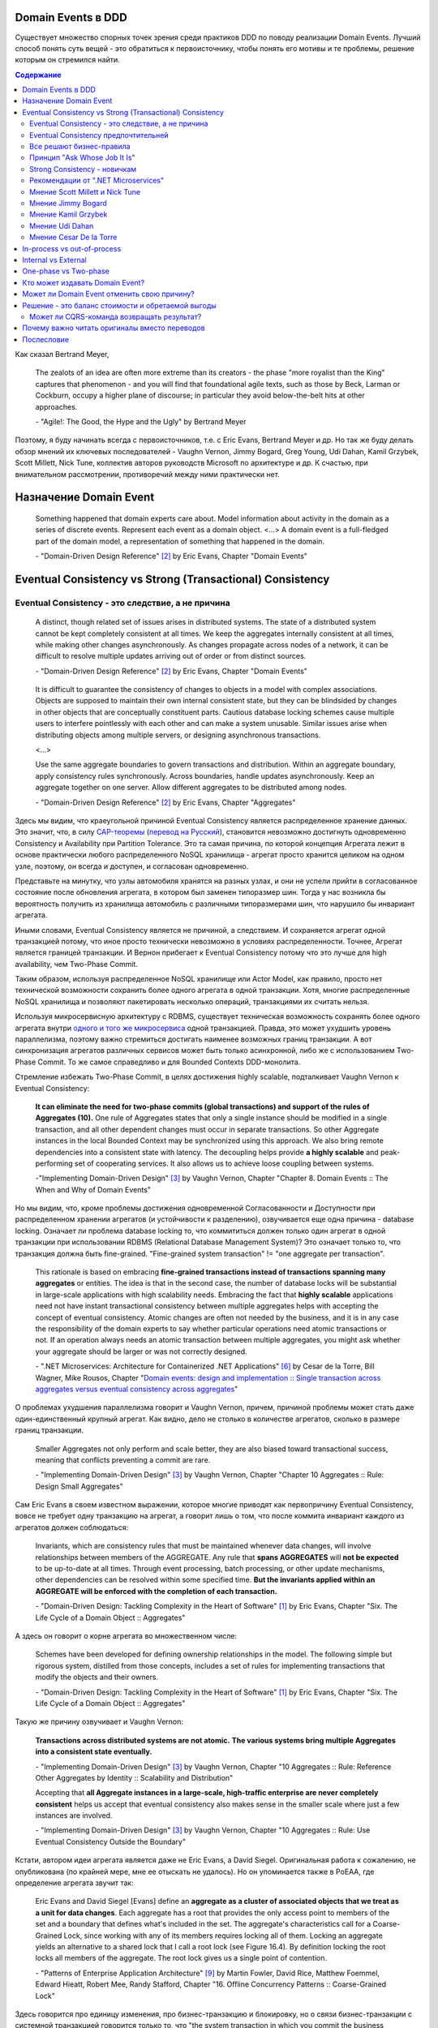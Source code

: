 
Domain Events в DDD
===================

.. post::
   :language: ru
   :tags: DDD, Model
   :category:
   :author: Ivan Zakrevsky

.. May 05, 2020

Существует множество спорных точек зрения среди практиков DDD по поводу реализации Domain Events.
Лучший способ понять суть вещей - это обратиться к первоисточнику, чтобы понять его мотивы и те проблемы, решение которым он стремился найти.

.. contents:: Содержание

Как сказал Bertrand Meyer,

    The zealots of an idea are often more extreme than its creators - the phase "more royalist than the King" captures that phenomenon - and you will find that foundational agile texts, such as those by Beck, Larman or Cockburn, occupy a higher plane of discourse; in particular they avoid below-the-belt hits at other approaches.

    \- "Agile!: The Good, the Hype and the Ugly" by Bertrand Meyer

Поэтому, я буду начинать всегда с первоисточников, т.е. с Eric Evans, Bertrand Meyer и др.
Но так же буду делать обзор мнений их ключевых последователей - Vaughn Vernon, Jimmy Bogard, Greg Young, Udi Dahan, Kamil Grzybek, Scott Millett, Nick Tune, коллектив авторов руководств Microsoft по архитектуре и др.
К счастью, при внимательном рассмотрении, противоречий между ними практически нет.


Назначение Domain Event
=======================

    Something happened that domain experts care about.
    Model information about activity in the domain as a series of discrete events. Represent each event as a domain object.
    <...>
    A domain event is a full-fledged part of the domain model, a representation of something that happened in the domain.

    \- "Domain-Driven Design Reference" [#fndddr]_ by Eric Evans, Chapter "Domain Events"


Eventual Consistency vs Strong (Transactional) Consistency
==========================================================


Eventual Consistency - это следствие, а не причина
--------------------------------------------------

    A distinct, though related set of issues arises in distributed systems.
    The state of a distributed system cannot be kept completely consistent at all times.
    We keep the aggregates internally consistent at all times, while making other changes asynchronously.
    As changes propagate across nodes of a network, it can be difficult to resolve multiple updates arriving out of order or from distinct sources.

    \- "Domain-Driven Design Reference" [#fndddr]_ by Eric Evans, Chapter "Domain Events"

..

    It is difficult to guarantee the consistency of changes to objects in a model with complex associations.
    Objects are supposed to maintain their own internal consistent state, but they can be blindsided by changes in other objects that are conceptually constituent parts.
    Cautious database locking schemes cause multiple users to interfere pointlessly with each other and can make a system unusable.
    Similar issues arise when distributing objects among multiple servers, or designing asynchronous transactions.

    <...>

    Use the same aggregate boundaries to govern transactions and distribution.
    Within an aggregate boundary, apply consistency rules synchronously. Across boundaries, handle updates asynchronously.
    Keep an aggregate together on one server.
    Allow different aggregates to be distributed among nodes.

    \- "Domain-Driven Design Reference" [#fndddr]_ by Eric Evans, Chapter "Aggregates"

Здесь мы видим, что краеугольной причиной Eventual Consistency является распределенное хранение данных.
Это значит, что, в силу `CAP-теоремы <http://ksat.me/a-plain-english-introduction-to-cap-theorem>`__ (`перевод на Русский <https://habr.com/ru/post/130577/>`__), становится невозможно достигнуть одновременно Consistency и Availability при Partition Tolerance.
Это та самая причина, по которой концепция Агрегата лежит в основе практически любого распределенного NoSQL хранилища - агрегат просто хранится целиком на одном узле, поэтому, он всегда и доступен, и согласован одновременно.

Представьте на минутку, что узлы автомобиля хранятся на разных узлах, и они не успели прийти в согласованное состояние после обновления агрегата, в котором был заменен типоразмер шин.
Тогда у нас возникла бы вероятность получить из хранилища автомобиль с различными типоразмерами шин, что нарушило бы инвариант агрегата.

Иными словами, Eventual Consistency является не причиной, а следствием. И сохраняется агрегат одной транзакцией потому, что иное просто технически невозможно в условиях распределенности. Точнее, Агрегат является границей транзакции. И Вернон прибегает к Eventual Consistency потому что это лучше для high availability, чем Two-Phase Commit.

Таким образом, используя распределенное NoSQL хранилище или Actor Model, как правило, просто нет технической возможности сохранить более одного агрегата в одной транзакции.
Хотя, многие распределенные NoSQL хранилища и позволяют пакетировать несколько операций, транзакциями их считать нельзя.

Используя микросервисную архитектуру с RDBMS, существует техническая возможность сохранять более одного агрегата внутри `одного и того же микросервиса <https://martinfowler.com/bliki/IntegrationDatabase.html>`__ одной транзакцией.
Правда, это может ухудшить уровень параллелизма, поэтому важно стремиться достигать наименее возможных границ транзакции.
А вот синхронизация агрегатов различных сервисов может быть только асинхронной, либо же с использованием Two-Phase Commit.
То же самое справедливо и для Bounded Contexts DDD-монолита.

Стремление избежать Two-Phase Commit, в целях достижения highly scalable, подталкивает Vaughn Vernon к Eventual Consistency:

    **It can eliminate the need for two-phase commits (global transactions) and support of the rules of Aggregates (10).**
    One rule of Aggregates states that only a single instance should be modified in a single transaction, and all other dependent changes must occur in separate transactions.
    So other Aggregate instances in the local Bounded Context may be synchronized using this approach.
    We also bring remote dependencies into a consistent state with latency.
    The decoupling helps provide **a highly scalable** and peak-performing set of cooperating services.
    It also allows us to achieve loose coupling between systems.

    \-"Implementing Domain-Driven Design" [#fniddd]_ by Vaughn Vernon, Chapter "Chapter 8. Domain Events :: The When and Why of Domain Events"

Но мы видим, что, кроме проблемы достижения одновременной Согласованности и Доступности при распределенном хранении агрегатов (и устойчивости к разделению), озвучивается еще одна причина - database locking.
Означает ли проблема database locking то, что коммититься должен только один агрегат в одной транзакции при использовании RDBMS (Relational Database Management System)?
Это означает только то, что транзакция должна быть fine-grained.
"Fine-grained system transaction" != "one aggregate per transaction".

    This rationale is based on embracing **fine-grained transactions instead of transactions spanning many aggregates** or entities.
    The idea is that in the second case, the number of database locks will be substantial in large-scale applications with high scalability needs.
    Embracing the fact that **highly scalable** applications need not have instant transactional consistency between multiple aggregates helps with accepting the concept of eventual consistency.
    Atomic changes are often not needed by the business, and it is in any case the responsibility of the domain experts to say whether particular operations need atomic transactions or not.
    If an operation always needs an atomic transaction between multiple aggregates, you might ask whether your aggregate should be larger or was not correctly designed.

    \- ".NET Microservices: Architecture for Containerized .NET Applications" [#fnnetms]_ by Cesar de la Torre, Bill Wagner, Mike Rousos, Chapter "`Domain events: design and implementation :: Single transaction across aggregates versus eventual consistency across aggregates <https://docs.microsoft.com/en-us/dotnet/architecture/microservices/microservice-ddd-cqrs-patterns/domain-events-design-implementation#single-transaction-across-aggregates-versus-eventual-consistency-across-aggregates>`__"

О проблемах ухудшения параллелизма говорит и Vaughn Vernon, причем, причиной проблемы может стать даже один-единственный крупный агрегат.
Как видно, дело не столько в количестве агрегатов, сколько в размере границ транзакции.

    Smaller Aggregates not only perform and scale better, they are also biased toward transactional success, meaning that conflicts preventing a commit are rare.

    \- "Implementing Domain-Driven Design" [#fniddd]_ by Vaughn Vernon, Chapter "Chapter 10 Aggregates :: Rule: Design Small Aggregates"

Сам Eric Evans в своем известном выражении, которое многие приводят как первопричину Eventual Consistency, вовсе не требует одну транзакцию на агрегат, а говорит лишь о том, что после коммита инвариант каждого из агрегатов должен соблюдаться:

    Invariants, which are consistency rules that must be maintained whenever data changes, will involve relationships between members of the AGGREGATE.
    Any rule that **spans AGGREGATES** will **not be expected** to be up-to-date at all times.
    Through event processing, batch processing, or other update mechanisms, other dependencies can be resolved within some specified time.
    **But the invariants applied within an AGGREGATE will be enforced with the completion of each transaction.**

    \- "Domain-Driven Design: Tackling Complexity in the Heart of Software" [#fnddd]_ by Eric Evans, Chapter "Six. The Life Cycle of a Domain Object :: Aggregates"

А здесь он говорит о корне агрегата во множественном числе:

    Schemes have been developed for defining ownership relationships in the model. The following simple but rigorous system, distilled from those concepts, includes a set of rules for implementing transactions that modify the objects and their owners.

    \- "Domain-Driven Design: Tackling Complexity in the Heart of Software" [#fnddd]_ by Eric Evans, Chapter "Six. The Life Cycle of a Domain Object :: Aggregates"

Такую же причину озвучивает и Vaughn Vernon:

    **Transactions across distributed systems are not atomic.**
    **The various systems bring multiple Aggregates into a consistent state eventually.**

    \- "Implementing Domain-Driven Design" [#fniddd]_ by Vaughn Vernon, Chapter "10 Aggregates :: Rule: Reference Other Aggregates by Identity :: Scalability and Distribution"

    Accepting that **all Aggregate instances in a large-scale, high-traffic enterprise are never completely consistent** helps us accept that eventual consistency also makes sense in the smaller scale where just a few instances are involved.

    \- "Implementing Domain-Driven Design" [#fniddd]_ by Vaughn Vernon, Chapter "10 Aggregates :: Rule: Use Eventual Consistency Outside the Boundary"

Кстати, автором идеи агрегата является даже не Eric Evans, а David Siegel.
Оригинальная работа  к сожалению, не опубликована (по крайней мере, мне ее отыскать не удалось).
Но он упоминается также в PoEAA, где определение агрегата звучит так:

    Eric Evans and David Siegel [Evans] define an **aggregate as a cluster of associated objects that we treat as a unit for data changes**.
    Each aggregate has a root that provides the only access point to members of the set and a boundary that defines what's included in the set.
    The aggregate's characteristics call for a Coarse-Grained Lock, since working with any of its members requires locking all of them. Locking an aggregate yields an alternative to a shared lock that I call a root lock (see Figure 16.4).
    By definition locking the root locks all members of the aggregate. The root lock gives us a single point of contention.

    \- "Patterns of Enterprise Application Architecture" [#fnpoeaa]_ by Martin Fowler, David Rice, Matthew Foemmel, Edward Hieatt, Robert Mee, Randy Stafford, Chapter "16. Offline Concurrency Patterns :: Coarse-Grained Lock"

Здесь говорится про единицу изменения, про бизнес-транзакцию и блокировку, но о связи бизнес-транзакции с системной транзакцией говорится только то, что "the system transaction in which you commit the business transaction", т.е. границы системной транзакции включают в себя границы бизнес-транзакции, но не ограничиваются ими.


Eventual Consistency предпочтительней
-------------------------------------

С одной стороны, Vaughn Vernon настоятельно рекомендует использовать Eventual Consistency между Агрегатами:

    Thus, if executing a command on one Aggregate instance requires that additional business rules execute on one or more other Aggregates, use eventual consistency.
    Accepting that all Aggregate instances in a large-scale, high-traffic enterprise are never completely consistent helps us accept that eventual consistency also makes sense in the smaller scale where just a few instances are involved.

    \- "Implementing Domain-Driven Design" [#fniddd]_ by Vaughn Vernon, Chapter "10 Aggregates :: Rule: Use Eventual Consistency Outside the Boundary"

И тут же объясняет - агрегаты в высоконагруженных масштабируемых распределенных приложениях, устойчивых к разделению, никогда не бывают доступны и согласованы между собой одновременно.

    An invariant is a business rule that must always be consistent.
    There are different kinds of consistency. One is transactional consistency, which is considered immediate and atomic.
    There is also eventual consistency. When discussing invariants, we are referring to transactional consistency.

    <...>

    The consistency boundary logically asserts that everything inside adheres to a specific set of business invariant rules no matter what operations are performed.
    The consistency of everything outside this boundary is irrelevant to the Aggregate.
    Thus, Aggregate is synonymous with transactional consistency boundary.

    <...>

    When employing a typical persistence mechanism, we use a single `transaction <https://martinfowler.com/eaaCatalog/unitOfWork.html>`__ to manage consistency.
    When the transaction commits, everything inside one boundary must be consistent.
    A properly designed Aggregate is one that can be modified in any way required by the business with its invariants completely consistent within a single transaction.
    And a properly designed Bounded Context modifies only one Aggregate instance per transaction in all cases.
    What is more, we cannot correctly reason on Aggregate design without applying transactional analysis.
    Limiting modification to one Aggregate instance per transaction may sound overly strict.
    However, it is a rule of thumb and should be the goal in most cases.
    It addresses the very reason to use Aggregates.

    \- "Implementing Domain-Driven Design" [#fniddd]_ by Vaughn Vernon, Chapter "10 Aggregates :: Rule: Model True Invariants in Consistency Boundaries"


Все решают бизнес-правила
-------------------------

С другой стороны, все решают бизнес-правила:

    The main point to remember from this section is that business rules are the drivers for determining what must be whole, complete, and consistent at the end of a single transaction.

    \-  "Domain-Driven Design Distilled" [#fndddd]_ by Vaughn Vernon, Chapter "5. Tactical Design with Aggregates :: Why Used"


Принцип "Ask Whose Job It Is"
-----------------------------

Тем не менее, Vaughn Vernon не считает вопрос Strong (Transactional) Consistency vs Eventual Consistency однозначным, и приводит четыре причины, по которым выбор может отдаваться в пользу Strong (Transactional) Consistency.
Цитировать все не буду - слишком много текста.
Кому интересно - глава "Chapter 10 Aggregates :: Rule: Use Eventual Consistency Outside the Boundary :: Ask Whose Job It Is" и далее, вплоть до главы "Gaining Insight through Discovery".
Приведу только отрывок:

    Ask Whose Job It Is

    Some domain scenarios can make it very challenging to determine whether transactional or eventual consistency should be used.
    Those who use DDD in a classic/traditional way may lean toward transactional consistency.
    Those who use CQRS may tend toward eventual consistency.
    But which is correct?
    **Frankly, neither of those tendencies provides a domain-specific answer, only a technical preference. Is there a better way to break the tie?**

    Discussing this with Eric Evans revealed a very simple and sound guideline.
    When examining the use case (or story), ask whether it’s the job of the user executing the use case to make the data consistent.
    **If it is, try to make it transactionally consistent, but only by adhering to the other rules of Aggregates.**
    If it is another user’s job, or the job of the system, allow it to be eventually consistent.
    That bit of wisdom not only provides a convenient tie breaker, but it helps us gain a deeper understanding of our domain.
    It exposes the real system invariants: the ones that must be kept transactionally consistent.
    That understanding is much more valuable than defaulting to a technical leaning.

    \- "Implementing Domain-Driven Design" [#fniddd]_ by Vaughn Vernon, Chapter "10 Aggregates :: Rule: Use Eventual Consistency Outside the Boundary :: Ask Whose Job It Is"

В цитате Вона Вернона видно, что Эрик Эванс не спешит разделять его стремление к одному агрегату на транзакцию, и предлагает рассматривать каждый случай отдельно.

Можно заметить, что принцип "When examining the use case (or story), ask whether it’s the job of the user executing the use case to make the data consistent. **If it is, try to make it transactionally consistent, but only by adhering to the other rules of Aggregates.**" не противоречит приведенному ниже принципу "developers and architects like Jimmy Bogard are okay with spanning a single transaction across several aggregates - but only when those additional aggregates are related to side effects for the same original command."

Здесь же Vaughn Vernon напоминает нам, что во главе угла стоит опять же, масштабирование и распределенность:

    We’ll have **consistency** where necessary [имеется ввиду CAP-theorem], and support for optimally performing and **highly scalable systems**.

    \- "Implementing Domain-Driven Design" [#fniddd]_ by Vaughn Vernon, Chapter "10 Aggregates :: Reasons to Break the Rules :: Adhering to the Rules"

Далее, в главе "Chapter 10 Aggregates :: Gaining Insight through Discovery :: Is It the Team Member’s Job?" он демонстрирует применение принципа "Ask Whose Job It Is" на практике.


Strong Consistency - новичкам
-----------------------------

Вот что советует новичкам Vaughn Vernon:

    There is nothing incredibly difficult about using eventual consistency.
    Still, until you can gain some experience, you may be concerned about using it.
    If so, you should still partition your model into Aggregates according to business-defined transactional boundaries.
    **However, there is nothing preventing you from committing modifications to two or more Aggregates in a single atomic database transaction.**
    You might choose to use this approach in cases that you know will succeed but use eventual consistency for all others.
    **This will allow you to get used to the techniques without taking too big an initial step.**
    **Just understand that this is not the primary way that Aggregates are meant to be used, and you may experience transactional failures as a result.**

    \- "Domain-Driven Design Distilled" [#fndddd]_ by Vaughn Vernon, Chapter "5. Tactical Design with Aggregates :: Rule 4: Update Other Aggregates Using Eventual Consistency"


Рекомендации от ".NET Microservices"
------------------------------------

".NET Microservices: Architecture for Containerized .NET Applications" [#fnnetms]_ явно разделяет внутренние Domain Events (для подписчиков внутри Bounded Context) от внешних Integration Events.
Внутренние Domain Events рекомендуется использовать для синхронизации Агрегатов внутри Bounded Context.

    Domain events as a preferred way to trigger side effects across multiple aggregates within the same domain

    If executing a command related to one aggregate instance requires additional domain rules to be run on one or more additional aggregates, you should design and implement those side effects to be triggered by domain events.
    As shown in Figure 7-14, and as one of the most important use cases, a domain event should be used to propagate state changes across multiple aggregates within the same domain model.

    \- ".NET Microservices: Architecture for Containerized .NET Applications" [#fnnetms]_ by Cesar de la Torre, Bill Wagner, Mike Rousos, Chapter "`Domain events: design and implementation :: Domain events as a preferred way to trigger side effects across multiple aggregates within the same domain <https://docs.microsoft.com/en-us/dotnet/architecture/microservices/microservice-ddd-cqrs-patterns/domain-events-design-implementation#domain-events-as-a-preferred-way-to-trigger-side-effects-across-multiple-aggregates-within-the-same-domain>`__"

..

    Be aware that transactional boundaries come into significant play here.
    If your unit of work and transaction can span more than one aggregate (as when using EF Core and a relational database), this can work well.
    But if the transaction cannot span aggregates, such as when you are using a NoSQL database like Azure CosmosDB, you have to implement additional steps to achieve consistency.

    \- ".NET Microservices: Architecture for Containerized .NET Applications" [#fnnetms]_ by Cesar de la Torre, Bill Wagner, Mike Rousos, Chapter "`Domain events: design and implementation :: Implement domain events :: The deferred approach to raise and dispatch events <https://docs.microsoft.com/en-us/dotnet/architecture/microservices/microservice-ddd-cqrs-patterns/domain-events-design-implementation#the-deferred-approach-to-raise-and-dispatch-events>`__"

..

    Actually, both approaches (single atomic transaction and eventual consistency) can be right.
    It really depends on your domain or business requirements and what the domain experts tell you.
    It also depends on how scalable you need the service to be (more granular transactions have less impact with regard to database locks).
    And it depends on how much investment you are willing to make in your code, since eventual consistency requires more complex code in order to detect possible inconsistencies across aggregates and the need to implement compensatory actions.
    Consider that if you commit changes to the original aggregate and afterwards, when the events are being dispatched, if there is an issue and the event handlers cannot commit their side effects, you will have inconsistencies between aggregates.

    A way to allow compensatory actions would be to store the domain events in additional database tables so they can be part of the original transaction.
    Afterwards, you could have a batch process that detects inconsistencies and runs compensatory actions by comparing the list of events with the current state of the aggregates.
    The compensatory actions are part of a complex topic that will require deep analysis from your side, which includes discussing it with the business user and domain experts.

    In any case, you can choose the approach you need.
    But the initial deferred approach—raising the events before committing, so you use a single transaction—is the simplest approach when using EF Core and a relational database.
    It is easier to implement and valid in many business cases.
    It is also the approach used in the ordering microservice in eShopOnContainers.

    \- ".NET Microservices: Architecture for Containerized .NET Applications" [#fnnetms]_ by Cesar de la Torre, Bill Wagner, Mike Rousos, Chapter "`Domain events: design and implementation :: Implement domain events :: Single transaction across aggregates versus eventual consistency across aggregates <https://docs.microsoft.com/en-us/dotnet/architecture/microservices/microservice-ddd-cqrs-patterns/domain-events-design-implementation#single-transaction-across-aggregates-versus-eventual-consistency-across-aggregates>`__"


Мнение Scott Millett и Nick Tune
--------------------------------

    **Sometimes it is actually good practice to modify multiple aggregates within a transaction.**
    But it’s important to understand why the guidelines exist in the first place so that you can be aware of the consequences of ignoring them.

    **When the cost of eventual consistency is too high, it’s acceptable to consider modifying two objects in the same transaction.**
    Exceptional circumstances will usually be when the business tells you that the customer experience will be too unsatisfactory.
    You shouldn’t just accept the business’s decision, though; it never wants to accept eventual consistency.
    You should elaborate on the scalability, performance, and other costs involved when not using eventual consistency so that the business can make an informed, customer‐focused decision.

    **Another time it’s acceptable to avoid eventual consistency is when the complexity is too great.**
    You will see later in this chapter that robust eventually consistent implementations often utilize asynchronous, out‐of‐process workflows that add more complexity and dependencies.

    **To summarize, saving one aggregate per transaction is the default approach.**
    But you should collaborate with the business, assess the technical complexity of each use case, and consciously ignore the guideline if there is a worthwhile advantage, such as a better user experience.

    NOTE: Try not to confuse this guideline with loading or creating aggregates.
    It is perfectly fine to load multiple aggregates inside the same transaction as long as you save only one of them.
    **Equally, it is permissible to create multiple aggregates inside a single transaction because adding new aggregates should not cause concurrency issues.**

    <...>

    **You should try to align your aggregate boundaries with transactions, because the higher the number of aggregates being modified in a single transaction, the greater the chance of a concurrency failure.**
    Therefore, strive to modify a single aggregate per use case to keep the system performant.

    <...>

    If you find that you are modifying more than one aggregate in a transaction, it may be a sign that your aggregate boundaries can be better aligned with the problem domain.

    <...>

    In a typical business use case there are often multiple actions that need to succeed or fail together inside a transaction.
    By managing transactions in application services, you have full control over which operations that you request of the domain will live inside the same transaction boundary.

    This can be demonstrated using an updated RecommendAFriendService.
    Imagine the business has decided that if the referral policy cannot be applied, it should not create the new account.
    Therefore, the transactional boundary encapsulates creating the new account and applying the referral policy to both accounts, as shown in Figure 25-3.

    \- "Patterns, Principles, and Practices of Domain-Driven Design" [#fnpppddd]_ by Scott Millett, Nick Tune, Chapter "19 Aggregates :: Special Cases"


Мнение Jimmy Bogard
-------------------

Вот что говорит ".NET Microservices: Architecture for Containerized .NET Applications"со ссылкой на Jimmy Bogard:

    However, other developers and architects like Jimmy Bogard are okay with spanning a single transaction across several aggregates - but only when those additional aggregates are related to side effects for the same original command.
    For instance, in `A better domain events pattern <https://lostechies.com/jimmybogard/2014/05/13/a-better-domain-events-pattern/>`__, Bogard says this:

        Typically, I want the side effects of a domain event to occur within the same logical transaction, but not necessarily in the same scope of raising the domain event [...] Just before we commit our transaction, we dispatch our events to their respective handlers.

    \- ".NET Microservices: Architecture for Containerized .NET Applications" [#fnnetms]_ by Cesar de la Torre, Bill Wagner, Mike Rousos, Chapter "`Domain events: design and implementation :: Single transaction across aggregates versus eventual consistency across aggregates <https://docs.microsoft.com/en-us/dotnet/architecture/microservices/microservice-ddd-cqrs-patterns/domain-events-design-implementation#single-transaction-across-aggregates-versus-eventual-consistency-across-aggregates>`__"

Сам Jimmy Bogard говорит следующее:

    Domain events are similar to messaging-style eventing, with one key difference.
    With true messaging and a service bus, a message is fired and handled to asynchronously.
    With domain events, the response is synchronous

    \- "Strengthening your domain: Domain Events" [#fnjbde1]_ by Jimmy Bogard

..

    Transactions are handled in our unit of work wrapping each HTTP request.
    Since our domain events are synchronous and on the same thread, they are part of the same transaction as the entity that first raised the event.

    \- "`Strengthening your domain: Domain Events <https://lostechies.com/jimmybogard/2010/04/08/strengthening-your-domain-domain-events/#comment-173067283>`__", comment of Jimmy Bogard

..

    With our domain event in place, we can ensure that our entire **domain model stays consistent with the business rules applied, even when we need to notify other aggregate roots** in our system when something happens.
    We’ve also locked down all the ways the risk status could change (charged a new fee), so **we can keep our Customer aggregate consistent even in the face of changes in a separate aggregate (Fee)**.

    This pattern isn’t always applicable.
    If I need to do something like send an email, notify a web service or any other potentially blocking tasks, I should revert back to normal asynchronous messaging.
    But for synchronous messaging across disconnected aggregates, **domain events are a great way to ensure aggregate root consistency across the entire model**.
    The alternative would be transaction script design, where consistency is enforced not by the domain model but by some other (non-intuitive) layer.

    \- "Strengthening your domain: Domain Events" [#fnjbde1]_ by Jimmy Bogard

..

    Typically, I want the side effects of a domain event to occur within the same logical transaction, but not necessarily in the same scope of raising the domain event. If I cared enough to have the side effects occur, I would instead just couple myself directly to that other service as an argument to my domain’s method.

    Instead of dispatching to a domain event handler immediately, what if instead we recorded our domain events, and before committing our transaction, dispatch those domain events at that point? This will have a number of benefits, besides us not tearing our hair out. Instead of raising domain events, let’s define a container for events on our domain object:

    <...>

    Just before we commit our transaction, we dispatch our events to their respective handlers.

    \- "A better domain events pattern" [#fnjbde2]_ by Jimmy Bogard


Мнение Kamil Grzybek
--------------------

Вот что говорит Kamil Grzybek:

    The way of handling of domain events depends indirectly on publishing method.
    If you use DomainEvents static class, you have to handle event immediately.
    In other two cases you control when events are published as well handlers execution – in or outside existing transaction.

    In my opinion **it is good approach to always handle domain events in existing transaction** and treat aggregate method execution and handlers processing as atomic operation.
    This is good because if you have a lot of events and handlers you do not have to think about initializing connections, transactions and what should be treat in “all-or-nothing” way and what not.

    \- "How to publish and handle Domain Events" [#fnkgde1]_ by Kamil Grzybek

..

    Thanks for question Andreas!

    I know both books of Vaughn Vernon - they are great and must read for every DDD practitioner. From the DDD Distlled book (chapter 5 about aggregates):

        **...business rules are the drivers for determining what must be whole, complete, and consistent at the end of a single transaction.**

    So in general this is good rule to have separate transactions, but sometimes it is impossible or very hard to achieve.

    My approach is similar to Vaughn Vernon - I try always handle event in separate transaction if it is possible.
    To do that I have two types of events: **Domain Events (private, handled in the same transaction)** and **Domain Events Notifications (handled outside transaction)**.
    Domain Event Notification often becomes an Integration Event which is send to Events Bus to other Bounded Context.
    This way I support all cases - immediate consistency, eventual consistency and integrations scenarios.

    \- "`How to publish and handle Domain Events <http://www.kamilgrzybek.com/design/how-to-publish-and-handle-domain-events/#comment-4602236620>`__" [#fnkgde1]_, comment of Kamil Grzybek

..

    Aggregates can publish multiple Domain Events, and for each Domain Event there can be many handlers responsible for different behavior.
    This behavior can be communication with an external system or **executing a Command on another Aggregate**, which will again publish its events to which another part of our system will subscribe.

    \- "`Handling Domain Events: Missing Part <http://www.kamilgrzybek.com/design/handling-domain-events-missing-part/>`__" [#fnkgde2]_ by Kamil Grzybek

..

    Let’s assume that in this particular case **both Order placement and Payment creation should take place in the same transaction**.
    If transaction is successful, we need to send 2 emails – about the Order and Payment.

    <...>

    1. **Command Handler defines transaction boundary. Transaction is started when Command Handler is invoked and committed at the end.**
    2. **Each Domain Event handler is invoked in context of the same transaction boundary.**
    3. If we want to process something outside the transaction, we need to create a public event based on the Domain Event. I call it Domain Event Notification, some people call it a public event, but the concept is the same.

    The second most important thing is when to publish and process Domain Events? Events may be created after each action on the Aggregate, so we must publish them:

    - after each Command handling (but BEFORE committing transaction)
    - after each Domain Event handling (but WITHOUT committing transaction)

    <...>

    The second thing we have to do is to save notifications about Domain Events that we want to process outside of the transaction.

    \- "`Handling Domain Events: Missing Part <http://www.kamilgrzybek.com/design/handling-domain-events-missing-part/>`__" [#fnkgde2]_ by Kamil Grzybek

И, в своем демонстрационном приложении sample-dotnet-core-cqrs-api, `он демонстрирует обработку Domain Event в одной транзакции с агрегатом <https://github.com/kgrzybek/sample-dotnet-core-cqrs-api/blob/01a1d6517bc88773f004abc0cb9c6d79f537e575/src/SampleProject.Application/Orders/PlaceCustomerOrder/OrderPlacedDomainEventHandler.cs#L22>`__.


Мнение Udi Dahan
----------------

    > This might be a bit of a late question. But shouldn’t domain events be handled after the transaction ends?
    Is there any specific reason for handle domain events within the same transaction scoping DoSomething?

    Domain events get handled by service layer objects in the same process which usually send out other messages – as such, we want those messages to be sent (or not) in the same transactional context.

    \- "`Domain Events – Salvation <http://udidahan.com/2009/06/14/domain-events-salvation/#comment-4723>`__" [#fnudde3]_ comment of Udi Dahan

..

    > In message number 120 above, Lars asks about how to access the data if the event is fired before the commit.
    I didn’t understand your response.
    Maybe my situation is different so I’ll explain.

    > I have 2 BCs.
    One context deals with the merging of employee information.
    I’d like to fire a domain event specifying that the employee was merged.
    I’d like the 2nd BC to react to this event.
    The issue is that the data won’t be committed at that point, and this data that changed is vital to the 2nd BC to react.

    > Am I going down the wrong path by attempting to use domain events? Is there another solution you could suggest?

    The question is whether you need both your BCs to be consistent with each other at \*all\* times – ergo in the same transaction.

    **If the answer is yes, then you absolutely do want the event to be raised and handled in the same transaction – you’d also be deploying both BCs together.**

    If the answer is no, then you should use some kind of message bus between the BCs.
    The handler for the domain event would publish a message using the bus, and that would be enlisted in the same transaction – thus is the first BC rolled back, the message wouldn’t be sent.
    The second BC would be invoked by the bus when the message arrives at its queue where its handling would then be done in a separate transaction.

    \- "`Domain Events – Salvation <http://udidahan.com/2009/06/14/domain-events-salvation/#comment-4730>`__" [#fnudde3]_ comment of Udi Dahan

..

    > Shouldn’t the event only be handled when the transaction commits?
    Until the transaction commits, the change to the domain object isn’t really permanent, right?

    Not necessarily – sometimes you want loose-coupling within the same transaction.

    I do agree that often where we find a place ready for logical decoupling it coincides with separate transaction boundaries.
    In those cases, using a transactionally-aware technology like NServiceBus will be a better choice for publishing events.

    \- "`Domain Events – Salvation <http://udidahan.com/2009/06/14/domain-events-salvation/#comment-4773>`__" [#fnudde3]_ comment of Udi Dahan

..

    > Domain event could alter multiple aggregates which is common, wouldn’t you be updating multiple aggregates in a single transaction?

    **The more common case is where those multiple aggregates are updated in separate transactions**, usually as a result of some kind of "service bus" event being transmitted from the domain events.
    That service bus event gets routed to multiple subscribers, behind which you’d have each of the respective aggregates that would updated in their own transactions.

    \- "`Domain Events – Salvation <http://udidahan.com/2009/06/14/domain-events-salvation/#comment-74959>`__" [#fnudde3]_ comment of Udi Dahan


Мнение Cesar De la Torre
------------------------

    When handling the event, any event handler subscribed to the event could run additional domain operations by using other AggregateRoot objects, but again, you still need to be within the same transaction scope.

    <..>

    for in-memory event based communication across disconnected aggregates that are part of the same domain model and part of the same transaction, domain events are great ensuring consistency across a single domain model within the same microservice or Bounded-Context.

    \- "Domain Events vs. Integration Events in Domain-Driven Design and microservices architectures" [#fncdltdevie]_ by Cesar De la Torre, Principal Program Manager, .NET


In-process vs out-of-process
============================

Обычно считается, что in-process - это синхронное исполнение, а out-of-process - асинхронное.
Хотя, сугубо технически, асинхронное исполнение может быть как in-process, так и out-of-process.
К тому же асинхронное исполнение нужно подразделять на использующее event-loop (async/await) и использующее внешнюю инфраструктуру (external event bus).

В большинстве случаев, in-process подразумевает "в той же транзакции", т.е. Strong Consistency.

    The reference app uses MediatR to propagate domain events synchronously across aggregates, within a single transaction.
    However, you could also use some AMQP implementation like RabbitMQ or Azure Service Bus to propagate domain events asynchronously, using eventual consistency but, as mentioned above, you have to consider the need for compensatory actions in case of failures.

    \- ".NET Microservices: Architecture for Containerized .NET Applications" [#fnnetms]_ by Cesar de la Torre, Bill Wagner, Mike Rousos, Chapter "`Domain events: design and implementation :: Conclusions on domain events <https://docs.microsoft.com/en-us/dotnet/architecture/microservices/microservice-ddd-cqrs-patterns/domain-events-design-implementation#conclusions-on-domain-events>`__"


Internal vs External
======================

Существует ряд методик (Anti-Corruption Layer, CQRS etc.), направленных на то, чтобы защитить изменения внутренних интерфейсов от изменения внешних и наоборот.
Это логично, так как они будут изменяться в разное время, с разной частотой и по разным причинам.

Domain Events могут покидать пределы Bounded Context:

    "Using Domain Events will help you both to model explicitly and to share what has occurred within your model with the systems that need to know about it. The interested parties might be your own local Bounded Context and other remote Bounded Contexts."

    \- "Domain-Driven Design Distilled" [#fndddd]_ by Vaughn Vernon, Chapter "1. DDD for Me :: Tactical Design"

..

    Publishing the Event outward to any number Bounded Contexts of other Subdomains (2) emphasizes the word Domain in the term Domain Event.
    In other words, Events are a domain-wide concept, not just a concept in a single Bounded Context.
    The contract of Event publishing should have the potential to be at least as broad as the enterprise, or even broader.
    Yet, wide broadcast does not forbid delivery of Events by consumers in the same Bounded Context.

    \- "Implementing Domain-Driven Design" [#fniddd]_ by Vaughn Vernon, Chapter "8. Domain Events :: Publishing Events from the Domain Model :: Subscribers"

Это выдвигает вопрос по отношению к Domain Events - нужно ли отделять внутренние от внешних?
Проблему озвучивает сам Vaughn Vernon:


С другой стороны, возникает вопрос, который формулирует сам же Вернон:

    **Once your Domain Event is saved to the event store, it can be published to any interested parties . This might be within your own Bounded Context and to external Bounded Contexts.**
    This is your way of telling the world that something noteworthy has occurred in your Core Domain.

    Are Domain Event Consumers Conformists?
    **You may be wondering how Domain Events can be consumed by another Bounded Context [это и есть тот самый волнующий вопрос - прим. мое] and not force that consuming Bounded Context into a Conformist relationship.**
    As recommended in Implementing Domain-Driven Design [IDDD] , and specifically in Chapter 13, “Integrating Bounded Contexts,” **consumers should not use the event types (e.g., classes) of an event publisher**.
    Rather, **they should depend only on the schema of the events**, that is, **their Published Language**.
    This generally means that if the events are published as JSON, or perhaps a more economical object format, the consumer should consume the events by parsing them to obtain their data attributes."

    \- "Domain-Driven Design Distilled" [#fndddd]_ by Vaughn Vernon, Chapter "6. Tactical Design with Domain Events:: Designing, Implementing, and Using Domain Events"


Тут он четко обозначает проблему, которой рано или поздно задаются многие. И он делает две вещи:

1. Он разделяет реализацию издания Domain Events внутри Bounded Context (ГОФ-паттерны), от реализации издания Domain Events для других Bounded Contexts (интеграционная шина), которая начинает выполняться после завершения первой.
2. Он разделяет Domain Events с публичной схемой, от остальных Domain Events. А это, по сути, и есть то самое, что в ".NET Microservices: Architecture for Containerized .NET Applications" [#fnnetms]_ именуется как Integration Event.

Поскольку эти виды Ивентов имеют различные цели, различный способ доставки, различные реализации, различные категории подписчиков, различную область действия и различное назначение, то они, резонно, разделили их на два вида события:

1. Domain Events, которые действуют исключительно внутри Bounded Context, и доставляются посредством ГОФ-паттернов синхронно или асинхронно (но исключительно in-process, используя event-loop и async/await конструкции) в той же транзакции.
2. Integration Event, которые выходят за пределы Bounded Context, доставляются интеграционной шиной, всегда асинхронны и в другой транзакции.

Такого же мнения придерживается и Kamil Grzybek, называя внешние события термином "Domain Event Notifications":

    Last thing to consider is processing of Domain Event Notifications (public events). We need to find a way to process them outside transaction and here Outbox Pattern comes in to play.

    \- "`Handling Domain Events: Missing Part <http://www.kamilgrzybek.com/design/handling-domain-events-missing-part/>`__" [#fnkgde2]_ by Kamil Grzybek

..

    Sometimes, however, it is necessary to communicate with 3rd party service (for example e-mail or web service) based on Domain Event.
    As we know, communication with 3rd party services is not usually transactional so we need some additional generic mechanism to handle these types of scenarios.
    So I created Domain Events Notifications.

    <...>

    There is no such thing as domain events notifications in DDD terms.
    I gave that name because I think it fits best – it is notification that domain event was published.

    <..>

    For non-trasactional operations Domain Events Notifications were introduced.

    \- "`How to publish and handle Domain Events <http://www.kamilgrzybek.com/design/how-to-publish-and-handle-domain-events/>`__" [#fnkgde1]_ by Kamil Grzybek

А в одном из своих комментариев он прямо называет их "Integration Events":

    Domain Event Notification often becomes an **Integration Event** which is sent to Events Bus to other Bounded Context.

    \- "`How to publish and handle Domain Events <http://www.kamilgrzybek.com/design/how-to-publish-and-handle-domain-events/#comment-4602236620>`__" [#fnkgde1]_, comment of Kamil Grzybek

Еще дальше идут авторы книги "Patterns, Principles, and Practices of Domain-Driven Design" [#fnpppddd]_, вводя явное разделение внутренних и внешних событий:

.. figure:: /_media/en/domain-events-in-ddd/pppddd-18.1.png
   :alt: FIGURE pppddd-18-1: Ensuring correct transactional behavior. The image is form "Patterns, Principles, and Practices of Domain-Driven Design" by Scott Millett, Nick Tune
   :align: center
   :width: 70%

   FIGURE pppddd-18-1: Ensuring correct transactional behavior. The image is form "Patterns, Principles, and Practices of Domain-Driven Design" by Scott Millett, Nick Tune

..

    An important distinction needs to be made when using the domain events pattern to avoid confusion that can lead to poor technical implementations. It is crucial that you are aware of the difference between internal and external events. Internal events are internal to a domain model–they are not shared between bounded contexts.
    In this chapter, you will see how the domain events pattern uses internal events, whereas you saw external events in Part II of this book.

    Differentiating internal and external events is important because they have different characteristics.
    Because internal events are limited in scope to a single bounded context, it is Ok to put domain objects on them, as the example in Listing 18‐1 showed. This poses no risk, because other bounded contexts cannot become coupled to these domain objects.
    Conversely, external events tend to be flat in structure, exposing just a few properties—most of the time just correlational IDs, as typified in Listing 18‐3.

    You learned in Part II that external events need to be versioned to avoid breaking changes.
    This is another differentiator with internal events, because if you make breaking changes to an internal  event your code will not compile (if using a compiled programming language). So there’s no need to  version internal events.

    As you start to implement domain events, you will see that in a typical business use case there may  be a number of internal events raised, and just one or two external events that are raised by the  service layer.
    Figure 18-2 illustrates how the sequence of events may occur in a typical use case.

    With all of these differences in mind, it makes sense to put your events in different namespaces to  accentuate those that are internal from those that are external.

    \- "Patterns, Principles, and Practices of Domain-Driven Design" [#fnpppddd]_ by Scott Millett, Nick Tune, Chapter "18 Domain Events :: Internal vs External Events"

.. figure:: /_media/en/domain-events-in-ddd/pppddd-18.2.png
   :alt: FIGURE pppddd-18-2: Flow of internal and external events in a typical business use case. The image is form "Patterns, Principles, and Practices of Domain-Driven Design" by Scott Millett, Nick Tune
   :align: center
   :width: 70%

   FIGURE pppddd-18-2: Flow of internal and external events in a typical business use case. The image is form "Patterns, Principles, and Practices of Domain-Driven Design" by Scott Millett, Nick Tune

Разделяют Domain Events на внутренние и внешние и специалисты .NET.

    Basically, by differentiating between Domain Events and Integration Events you can solve the issue of dealing with transactions since domain events are always scoped within a transaction but integration events (using an EventBus.Publish()) are only published to the outside world if the transaction was committed successfully.
    By doing this you can be sure that other domain-models, microservices and external systems do not react on something that in fact has rolled back and does not exist anymore.

    \- "Domain Events vs. Integration Events in Domain-Driven Design and microservices architectures" [#fncdltdevie]_ by Cesar De la Torre, Principal Program Manager, .NET

..

    Domain events versus integration events

    Semantically, domain and integration events are the same thing: notifications about something that just happened.
    However, their implementation must be different.
    Domain events are just messages pushed to a domain event dispatcher, which could be implemented as an in-memory mediator based on an IoC container or any other method.

    On the other hand, the purpose of integration events is to propagate committed transactions and updates to additional subsystems, whether they are other microservices, Bounded Contexts or even external applications.
    Hence, they should occur only if the entity is successfully persisted, otherwise it's as if the entire operation never happened.

    As mentioned before, integration events must be based on asynchronous communication between multiple microservices (other Bounded Contexts) or even external systems/applications.

    Thus, the event bus interface needs some infrastructure that allows inter-process and distributed communication between potentially remote services.
    It can be based on a commercial service bus, queues, a shared database used as a mailbox, or any other distributed and ideally push based messaging system.

    \- ".NET Microservices: Architecture for Containerized .NET Applications" [#fnnetms]_ by Cesar de la Torre, Bill Wagner, Mike Rousos, Chapter "`Domain events: design and implementation :: Domain events versus integration events <https://docs.microsoft.com/en-us/dotnet/architecture/microservices/microservice-ddd-cqrs-patterns/domain-events-design-implementation#domain-events-versus-integration-events>`__"

..

    Domain events can generate integration events to be published outside of the microservice boundaries

    Finally, it's important to mention that you might sometimes want to propagate events across multiple microservices.
    That propagation is an integration event, and it could be published through an event bus from any specific domain event handler.

    \- ".NET Microservices: Architecture for Containerized .NET Applications" [#fnnetms]_ by Cesar de la Torre, Bill Wagner, Mike Rousos, Chapter "`Domain events: design and implementation :: Implement domain events :: Domain events can generate integration events to be published outside of the microservice boundaries <https://docs.microsoft.com/en-us/dotnet/architecture/microservices/microservice-ddd-cqrs-patterns/domain-events-design-implementation#domain-events-can-generate-integration-events-to-be-published-outside-of-the-microservice-boundaries>`__"

..

    Model information about activity in the domain as a series of discrete events. Represent each event as a domain object. These are distinct from system events that reflect activity within the software itself, although often a system event is associated with a domain event, either as part of a response to the domain event or as a way of carrying information about the domain event into the system.

    \- "Domain-Driven Design Reference" [#fndddr]_ by Eric Evans, Chapter "Domain Events"


One-phase vs Two-phase
======================

Ответ на вопрос о разделении доставки Domain Events во многом зависит от того, разделять ли Domain Events на внутренние и внешние?

Хотя у Vaughn Vernon такое разделение не совсем очевидное, он разделяет реализацию доставки  для подписчиков внутри Bounded Context за его пределами.

.. figure:: /_media/en/domain-events-in-ddd/iddd-8.1.png
   :alt: Figure 8.1. Aggregates create Events and publish them. Subscribers may store Events and then forward them to remote subscribers, or just forward them without storing. Immediate forwarding requires XA (two-phase commit) unless messaging middleware shares the model’s data store. The image is from "Implementing Domain-Driven Design" by Vaughn Vernon
   :align: center
   :width: 70%

   Figure 8.1. Aggregates create Events and publish them.
   **Subscribers may store Events and then forward them to remote subscribers, or just forward them without storing.**
   Immediate forwarding requires XA (two-phase commit) unless messaging middleware shares the model’s data store.
   The image is from "Implementing Domain-Driven Design" [#fniddd]_ by Vaughn Vernon

..

    Forwarding the Event via a messaging infrastructure would allow asynchronous delivery to out-of-band subscribers.
    Each of those asynchronous subscribers could arrange to modify an additional Aggregate instance in one or more separate transactions.
    The additional Aggregate instances could be in the same Bounded Context or in others.
    Publishing the Event outward to any number Bounded Contexts of other Subdomains (2) emphasizes the word Domain in the term Domain Event.
    In other words, Events are a domain-wide concept, not just a concept in a single Bounded Context.
    The contract of Event publishing should have the potential to be at least as broad as the enterprise, or even broader.
    Yet, wide broadcast does not forbid delivery of Events by consumers in the same Bounded Context.
    Refer back to Figure 8.1.

    \- "Implementing Domain-Driven Design" [#fniddd]_ by Vaughn Vernon, Chapter "8. Domain Events :: Publishing Events from the Domain Model :: Subscribers"

В качестве первой ступени доставки Domain Events внутренним подписчикам, Vaughn Vernon предлагает использовать обычные GOF-паттерны (Mediator, Observer), которые вызывают подписчиков в том же самом потоке и в той же самой транзакции.

    Publishing Events from the Domain Model

    Avoid exposing the domain model to any kind of middleware messaging infrastructure.
    Those kinds of components live only in the infrastructure.
    And while the domain model might at times use such infrastructure indirectly, it would never explicitly couple to it. We’ll use an approach that completely avoids the use of infrastructure.

    One of the simplest and most effective ways to publish Domain Events without coupling to components outside the domain model is to create a lightweight Observer [Gamma et al.].
    For the sake of naming I use Publish-Subscribe, which is acknowledged by [Gamma et al.] as another name for the same pattern.
    The examples in that pattern and my use of it are lightweight because there is no network involved in subscribing to Events and publishing them.
    All registered subscribers execute in the same process space with the publisher and run on the same thread.
    When an Event is published, each subscriber is notified synchronously, one by one.
    This also implies that **all subscribers are running within the same transaction**, perhaps controlled by an Application Service that is the direct client of the domain model.

    Considering the two halves of Publish-Subscribe separately helps to explain them in a DDD context.

    \- "Implementing Domain-Driven Design" [#fniddd]_ by Vaughn Vernon, Chapter "8. Domain Events :: Publishing Events from the Domain Model"

..

    What components register subscribers to Domain Events?
    Generally speaking, Application Services (14), and sometimes Domain Services, will.
    **The subscriber may be any component that is running on the same thread as the Aggregate that publishes the Event**, and that can subscribe prior to the Event being published.
    This means that **the subscriber is registered in the method execution path that uses the domain model**.

    \- "Implementing Domain-Driven Design" [#fniddd]_ by Vaughn Vernon, Chapter "8. Domain Events :: Publishing Events from the Domain Model :: Subscribers"

При этом, Vaughn Vernon делает предостережение относительно первой ступени доставки, т.е. внутренних подписчиков, впрочем, это предостережение зависит от уже рассмотренного ранее вопроса Eventual Consistency vs Strong (Transactional) Consistency.

    Remember, the Application Service controls the transaction.
    Don't use the Event notification to modify a second Aggregate instance.
    That breaks a rule of thumb to modify one Aggregate instance per transaction.

    \- "Implementing Domain-Driven Design" [#fniddd]_ by Vaughn Vernon, Chapter "8. Domain Events :: Publishing Events from the Domain Model :: Subscribers"

В другом месте Vaughn Vernon приводит небольшой пример, по которому создается иллюзия, что якобы асинхронные подписчики уведомляются непосредственно (однофазно):

    There is a practical way to support eventual consistency in a DDD model.
    An Aggregate command method publishes a Domain Event that is in time delivered to one or more asynchronous subscribers:

    Each of these subscribers then retrieves a different yet corresponding Aggregate instance and executes its behavior based on it.
    Each of the subscribers executes in a separate transaction, obeying the rule of Aggregates to modify just one instance per transaction.

    \- "Implementing Domain-Driven Design" [#fniddd]_ by Vaughn Vernon, Chapter "10 Aggregates :: Rule: Use Eventual Consistency Outside the Boundary"

Однако, если найти этот пример в коде, то эта иллюзия рассеивается.
См. `здесь <https://github.com/VaughnVernon/IDDD_Samples_NET/blob/90fcc52d9c1af29640ec2a8a3e0e7c692f3e6663/iddd_agilepm/Domain.Model/Products/BacklogItems/BacklogItem.cs#L201>`__ и `здесь <https://github.com/VaughnVernon/IDDD_Samples_NET/blob/90fcc52d9c1af29640ec2a8a3e0e7c692f3e6663/iddd_common/Domain.Model/DomainEventPublisher.cs#L77>`__

Kamil Grzybek вводит явное разделение механизма доставки на две ступени, первая - для внутренних Domain Events, вторая - для внешних:

    Domain Events Notifications

    There is no such thing as domain events notifications in DDD terms.
    I gave that name because I think it fits best – it is notification that domain event was published.

    Mechanism is pretty simple.
    If I want to inform my application that domain event was published I create notification class for it and as many handlers for this notification as I want.
    I always publish my notifications after transaction is committed.
    The complete process looks like this:

    1. Create database transaction.
    2. Get aggregate(s).
    3. Invoke aggregate method.
    4. Add domain events to Events collections.
    5. Publish domain events and handle them.
    6. Save changes to DB and commit transaction.
    7. Publish domain events notifications and handle them.

    \- "`How to publish and handle Domain Events <http://www.kamilgrzybek.com/design/how-to-publish-and-handle-domain-events/>`__" [#fnkgde1]_ by Kamil Grzybek

А вот Udi Dahan в своей статье "Domain Events – Salvation" [#fnudde3]_ предложил использовать единый Mediator как для внутренних синхронных подписчиков, вызываемых в той же транзакции, так и для асинхронных подписчиков.


Кто может издавать Domain Event?
================================

    One more point about what can cause a Domain Event is noteworthy.
    Although often it is a user-based command emitted by the user interface that causes an event to occur, sometimes Domain Events
    can be caused by a different source.
    This might be from a timer that expires, such as at the end of the business day or the end of a week, month, or year.
    In cases like this it won’t be a command that causes the event, because the ending of some time period is a matter of fact.
    You can’t reject the fact that some time frame has expired, and if the business cares about this fact, the time expiration is modeled as a Domain Event, and not as a command.

    \- "Domain-Driven Design Distilled" [#fndddd]_ by Vaughn Vernon, Chapter "6. Tactical Design with Domain Events  :: Designing, Implementing, and Using Domain Events"

..

    Sometimes Events are designed to be created by direct request from clients.
    This is done in response to some occurrence that is not the direct result of executing behavior on an instance of an Aggregate in the model.
    Possibly a user of the system initiates some action that is considered an Event in its own right.
    When that happens, the Event can be modeled as an Aggregate and retained in its own Repository.
    Since it represents some past occurrence, its Repository would not permit its removal.
    When Events are modeled in this way, like Aggregates they become part of the model’s structure.
    Thus, they are not just a record of some past occurrence, although they are that also.

    \-"Implementing Domain-Driven Design" [#fniddd]_ by Vaughn Vernon, Chapter "Chapter 8. Domain Events :: Modeling Events :: With Aggregate Characteristics"


Может ли Domain Event отменить свою причину?
============================================

    Domain events are ordinarily immutable, as they are **a record of something in the past**.
    In addition to a description of the event, a domain event typically contains a timestamp for the time the event occurred and the identity of entities involved in the event.

    \- "Domain-Driven Design Reference" [#fndddr]_ by Eric Evans, Chapter "Domain events"

..

    A command is different from a Domain Event in that a command can be rejected as inappropriate in some cases, such as due to supply and availability of some resources (product, funds, etc.), or another kind of business-level validation.
    **So, a command may be rejected, but a Domain Event is a matter of history and cannot logically be denied.**
    Even so, in response to a time-based Domain Event it could be that the application will need to generate one or more commands in order to ask the application to carry out some set of actions.

    \- "Domain-Driven Design Distilled" [#fndddd]_ by Vaughn Vernon, Chapter "6. Tactical Design with Domain Events  :: Designing, Implementing, and Using Domain Events"

..

    Your Domain Event type names should be **a statement of a past occurrence**, that is, a verb in the past tense.
    Here are some examples from the Agile Project Management Context : ProductCreated, for instance, states that a Scrum product was created at some past time.
    Other Domain Events are ReleaseScheduled, SprintScheduled, BacklogItemPlanned, and BacklogItemCommitted.
    Each of the names clearly and concisely states what happened in your Core Domain.

    \- "Domain-Driven Design Distilled" [#fndddd]_ by Vaughn Vernon, Chapter "6. Tactical Design with Domain Events  :: Designing, Implementing, and Using Domain Events"

..

    As noted earlier, an important characteristic of events is that since an event is something that happened in the past, it should not change.
    Therefore, it must be an immutable class. You can see in the previous code that the properties are read-only.
    There's no way to update the object, you can only set values when you create it.

    \- ".NET Microservices: Architecture for Containerized .NET Applications" [#fnnetms]_ by Cesar de la Torre, Bill Wagner, Mike Rousos, Chapter "`Domain events: design and implementation :: Implement domain events <https://docs.microsoft.com/en-us/dotnet/architecture/microservices/microservice-ddd-cqrs-patterns/domain-events-design-implementation#implement-domain-events>`__"


Решение - это баланс стоимости и обретаемой выгоды
==================================================

Любое решение - это баланс выгод и затрат на его реализацию.
Решение не должно базироваться на "религиозном" догматизме, основываясь на бездумной вере только в то, что кто-то так сказал, не понимая при этом причин и следствий.
Нужно понимать причину решения, решаемую им проблему, и применять его сообразно стоящими перед конкретным проектом проблемами.

Может ли CQRS-команда возвращать результат?
-------------------------------------------

Хорошим примером, демонстрирующим архитектурную гибкость мышления, является ответ Jimmy Bogard по поводу того, может ли Команда в CQRS возвращать результат?

    It might seem rather strange that commands always have a result, but it’s much, much easier to deal with side effects of commands through return parameters than through some other means (global registry, static field, re-querying some object, collecting parameter, etc.). **For commands that create an item, I usually want to redirect to a screen showing that item, very easily accomplished when I can get the created item and as for its ID.**

    This is a bit controversial, but don’t frankly care, as it’s the simplest thing that could possibly work. If I want to have a command that returns Void, I could steal a page from F# and have a Command base class that returns a Unit type:

    \- "`Put your controllers on a diet: POSTs and commands <https://lostechies.com/jimmybogard/2013/12/19/put-your-controllers-on-a-diet-posts-and-commands/>`__" by Jimmy Bogard

Причины такого решения он раскрывает в другой своей статье:

    Myth #2 – CQRS requires an eventual consistent read store

    No, it does not. You can make your read store immediately consistent. That is, your read store can be updated when your command side succeeds (in the same transaction).

    For many legacy/existing apps, transitioning to eventually consistent read stores will either force you to go through bogus hoops of mimicking synchronous calls. Users will bang down on your door with pitchforks and torches if you try and transition to an asynchronous model if you don’t change their business process first.

    Instead, you can start with immediate consistency and transition where and when it’s needed. Unless a user expects a confirmation page, making every command page have a series of confirmations of “your request was received” is going to annoy the snot out of your users.

    Myth #3 – CQRS requires a bus/queues/asynchronous messaging

    See above myth. **Nothing about CQRS says “thou shalt use NServiceBus”. It’s just not there. You’re merely separating infrastructure between handling commands and queries, but the how is quite varied. Don’t start with a bus until you prove you need eventual consistency.**

    Consistency models are a business decision because it directly impacts user experience. An eventually consistent model requires a different user experience than an immediate one, and this is not something you can just "slip in" to your users, or try to emulate. If you’re attempting to emulate immediate consistency in an eventually consistent model, you’re doing something wrong.

    \- "`Busting some CQRS myths <https://lostechies.com/jimmybogard/2012/08/22/busting-some-cqrs-myths/>`__" by Jimmy Bogard

Что он также подтверждает своим комментарием к этой статье:

    Scaling and CQRS are orthogonal, it's highly contextual and certainly doesn't require async.

    \- "`Busting some CQRS myths <https://lostechies.com/jimmybogard/2012/08/22/busting-some-cqrs-myths/#comment-3422377189>`__" by Jimmy Bogard


Итак, ответ прост - если вы не используете асинхронное исполнение Команды посредством инфраструктуры (Command Bus), то ничто не препятствует вам получить идентификатор вновь созданной записи БД в возвращаемом командой результате, и реализацию можно существенно упростить.

Вы можете удивиться, какая связь между Командами CQRS и Domain Events?
А связь заключается в том, что и в первом, и во втором случае, отступление от принципа приводит к упрощению реализации, но к ухудшению возможностей масштабирования.
И в том, и в другом случае, решением является баланс между простотой реализации и потребностью в масштабировании.

Впрочем, вопрос относительно того, должна ли Команда CQRS возвращать результат, и не противоречит ли это CQS принципу Bertrand Meyer, заслуживает на отдельное исследование.
Забегая наперед, скажу, что не противоречит, при соблюдении определенных условий.
Во-первых, в основе CQS лежит принцип функциональной чистоты:

    Command-Query Separation principle - Functions should not produce abstract side effects.

    \- "Object-Oriented Software Construction" [#fnoosc]_ 2nd edition by Bertrand Meyer, chapter "23.1 SIDE EFFECTS IN FUNCTIONS :: Objects as machines"

Во-вторых, кроме функций-команд и функций-запросов, Bertrand Meyer вводит еще и функции-конструкторы. И тут кроется интересное:

    From a mathematical perspective we may pretend that all of the objects of interest, for all times past, present and future, are already inscribed in the Great Book of Objects; ***a creation instruction is just a way to obtain one of them, but it does not by itself change anything in the environment**. It is common, and legitimate, for a function to create, initialize and return such an object.
    **These observations assume that in the second form the creation procedure make does not produce side effects on any object other than the one being created.**

    \- "Object-Oriented Software Construction" [#fnoosc]_ 2nd edition by Bertrand Meyer, chapter "23.1 SIDE EFFECTS IN FUNCTIONS :: Functions that create objects"

Этот пример наглядно демонстрирует нам, почему важно всегда изучать мнение первоисточника.
Сравните это с тем, какие выводы можно сделать на основе утверждений Vaughn Vernon и Википедии:

    This principle, devised by Bertrand Meyer, asserts the following:

       Every method should be either a command that performs an action, or a query that returns data to the caller, but not both. In other words, asking a question should not change the answer.
        More formally, methods should return a value only if they are referentially transparent and hence possess no side effects. [Wikipedia, CQS]

    At an object level this means:

    1. If a method modifies the state of the object, it is a command, and its method must not return a value. In Java and C# the method must be declared void .
    2. **If a method returns some value, it is a query**, and it must not directly or indirectly cause the modification of the state of the object. In Java and C# the method must be declared with the type of the value it returns.

    \- "Implementing Domain-Driven Design" [#fniddd]_ by Vaughn Vernon, Chapter "4. Architecture :: Command-Query Responsibility Segregation, or CQRS"

Или из  CQRS Journey:

    A query returns data and does not alter the state of the object; a command changes the state of an object but does not return any data.

    \- "`CQRS Journey :: Reference 2: Introducing the Command Query Responsibility Segregation Pattern :: What is CQRS? <https://docs.microsoft.com/en-us/previous-versions/msp-n-p/jj591573(v=pandp.10)#what-is-cqrs>`__"

Но как быть, если команда исполняется асинхронно, используя инфраструктуру  (Command Bus), и мы должны вернуть результат команды в исполнение требований `RFC-7231 <https://tools.ietf.org/html/rfc7231#page-25>`__  для HTTP-method POST REST API:

    the origin server SHOULD send a 201 (Created) response containing a Location header field that provides an identifier for the primary resource created (Section 7.1.2) and a representation that describes the status of the request while referring to the new resource(s).

    \- "`Section 4.3.3. POST of RFC-7231 <https://tools.ietf.org/html/rfc7231#section-4.3.3>`__"

Есть два варианта.

Первый предлагает Udi Dahan:

    If the data is needed by the client as soon as it is submitted, it is there – on the client that submitted it. No need to poll the query side. The only thing that might not have been there is an ID from the database – which is easily solved with client-generated GUIDs instead of database-generated IDs.

    \- "`Clarified CQRS <http://udidahan.com/2009/12/09/clarified-cqrs/#comment-5118>`__" comment 68 of Udi Dahan

Мы просто генерируем идентификатор на стороне клиента, а затем применяем `PUT Request Method <https://tools.ietf.org/html/rfc7231#section-4.3.4>`__ для создания объекта.

    The PUT method requests that the state of the target resource be created or replaced with the state defined by the representation enclosed in the request message payload. <...> If the target resource does not have a current representation and the PUT successfully creates one, then the origin server MUST inform the user agent by sending a 201 (Created) response.

    \- "`Section 4.3.4. PUT of RFC-7231 <https://tools.ietf.org/html/rfc7231#section-4.3.4>`__"

Идею второго варианта выразил самим Bertrand Meyer, в виде введения концепции буфера:

    buffer — the concurrent equivalent of a first-in, first out queue.

    \- "Object-Oriented Software Construction" [#fnoosc]_ 2nd edition by Bertrand Meyer, chapter "23.1 SIDE EFFECTS IN FUNCTIONS :: Objections"

И приводит пример::

    next_element := buffer.item
    buffer.remove

..

    With the notation of this chapter, it is easy to obtain exclusive access without sacrificing the Command-Query Separation principle: simply enclose the two instructions above, with buffer replaced by b, in a procedure of formal argument b, and call that procedure with the attribute buffer as argument.

    \- "Object-Oriented Software Construction" [#fnoosc]_ 2nd edition by Bertrand Meyer, chapter "30.12 DISCUSSION :: Support for command-query separation"

Если транслировать этот же принцип на REST-API, то мы получим паттерн "`Asynchronous Request-Reply pattern <https://docs.microsoft.com/en-us/azure/architecture/patterns/async-request-reply>`__", использующий `202 Response Status Code <https://tools.ietf.org/html/rfc7231#section-6.3.3>`_.

У Bertrand Meyer в главе "23.1 SIDE EFFECTS IN FUNCTIONS :: Pseudo-random number generators: a design exercise" книги "Object-Oriented Software Construction" [#fnoosc]_ 2nd edition, есть пример с генератором случайных чисел, который решает задачу, аналогичную задаче с получением идентификатора ресурса.
Цитировать не буду, ибо много текста, если интересно, можно посмотреть в книге.
На примере с генератором случайных чисел хорошо видно, какую критическую роль играет правильное именование и правильное моделирование процессов предметной области.
И как легко можно создать кривое решение, если не иметь ясного понимания этих процессов, или если использовать недостаточно ясное именование.

Так же он разделяет абстрактное состояние от конкретного состояния, и приводит пример, в значительной мере похожий на добавление нового ресурса через REST-API:

    What this means for us is that a function that modifies a concrete object is harmless if the result of this modification still represents the same abstract object — yields the same a value.
    For example assume in a function on stacks contains the operation

    representation.put (some_value, count + 1)

    (with the guarantee that the array’s capacity is at least count + 1).
    **This side effect changes a value above the stack-significant section of the array; it can do no ill.**

    \- "Object-Oriented Software Construction" [#fnoosc]_ 2nd edition by Bertrand Meyer, chapter "23.1 SIDE EFFECTS IN FUNCTIONS :: Abstract state, concrete state"

Как видно, внимательное изучение первоисточника дает глубокое понимание целей, причин, спектра решаемых проблем, достоинств и недостатков, и, как следствие, приводит к более гибким и менее догматичным архитектурным решениям.

Как результат, в одном из лучших демонстрационных приложений, Команда возвращает результат, смотрите `здесь <https://github.com/dotnet-architecture/eShopOnContainers/blob/b1021c88d55d96c247eab75bde650ab4b194f706/src/Services/Ordering/Ordering.API/Controllers/OrdersController.cs#L151>`__ и `здесь <https://github.com/dotnet-architecture/eShopOnContainers/blob/b1021c88d55d96c247eab75bde650ab4b194f706/src/Services/Ordering/Ordering.API/Application/Commands/CreateOrderDraftCommandHandler.cs#L40>`__.


Почему важно читать оригиналы вместо переводов
==============================================

В самом начале этого поста я говорил, что важно читать первоисточники.
Теперь я хочу показать, почему важно читать оригиналы, а не их переводы.

Возьмем известную фразу Эрика Эванса, которая послужила первопричиной для eventual consistency между агрегатами. Сравните ее смысл в оригинале:

    Invariants, which are consistency rules that must be maintained whenever data changes, will involve relationships between members of the AGGREGATE.
    **Any rule that spans AGGREGATES [мн. число] will not be expected to be up-to-date at all times.**
    Through event processing, batch processing, or other update mechanisms, other dependencies can be resolved within some specified time.
    But the invariants applied within an AGGREGATE will be enforced with the completion of each transaction.

    \- "Domain-Driven Design: Tackling Complexity in the Heart of Software" [#fnddd]_ by Eric Evans, Chapter "Six. The Life Cycle of a Domain Object:: Aggregates"

И ее смысл в переводе:

    Из взаимосвязей между объектами АГРЕГАТА можно составить так называемые инварианты, т.е. правила совместности, которые должны соблюдаться при любых изменениях данных.
    **Не всякое правило, распространяющееся на АГРЕГАТ [ед. число], обязано выполняться непрерывно.**
    Восстановить нужные взаимосвязи за определенное время можно с помощью обработки событий, пакетной обработки и других механизмов обновления системы.
    Но соблюдение инвариантов, имеющих силу внутри агрегата, должно контролироваться немедленно по завершении любой транзакции.

Смысл утрачен. А этот смысл имеет ключевое значение - он говорит о распространении правил между агрегатами.

Или другой пример.

    There are several possible ways for remote Bounded Contexts to become aware of Events that occur in your Bounded Context.
    The primary idea is that some form of messaging takes place, and an enterprise messaging mechanism is needed.
    To be clear, the mechanism being spoken of here goes well beyond the simple, lightweight Publish-Subscribe components just discussed.
    Here we are discussing what takes over **where the lightweight mechanism leaves off**.

    \- "Implementing Domain-Driven Design" [#fniddd]_ by Vaughn Vernon, Chapter "8. Domain Events :: Spreading the News to Remote Bounded Contexts"

Сравните с русским переводом:

    Существует несколько способов сообщить удаленным ОГРАНИЧЕННЫМ КОНТЕКСТАМ о событии, произошедшем в вашем ОГРАНИЧЕННОМ КОНТЕКСТЕ.
    Основная идея заключается в том, чтобы организовать какую-то форму передачи сообщений и создать механизм передачи сообщений в масштабе предприятия.
    Точнее говоря, механизм, о котором идет речь, выходит далеко за рамки простых облегченных компонентов шаблона ИЗДАТЕЛЬ - ПОДПИСЧИК.
    Ниже мы обсудим, что произойдет, **если отказаться от этого упрощенного механизма**.

Русский перевод не отражает оригинального смысла, который, кстати, опять же имеет немаловажное значение.
И даже если считать оригинальный смысл недостаточно ясным, допускающим несколько трактовок, из которых можно выбрать наиболее корректную исходя из контекста и предыдущих утверждений автора, то русский перевод такой возможности нас лишает.
Я трактую эту фразу так, чтобы она находилась в согласованности с другими утверждениями Вернона, т.е. "Ниже мы обсудим, что произойдет **за пределами этого упрощенного механизма**", что полностью соответствует рис.8.1. и его описанию.


Послесловие
===========

Эта статья отражает мое мнение на текущий момент времени, которое, однако, я не спешил бы называть окончательно сформированным, поскольку существует еще достаточно большой пласт информации по этому вопросу, который мне только предстоит переработать.
Основной посыл статьи - больше внимания уделять первоисточникам, и быть более гибким в принятии решений, хорошо осознавая их причины и следствия.


.. rubric:: Footnotes

.. [#fnddd] "Domain-Driven Design: Tackling Complexity in the Heart of Software" by Eric Evans
.. [#fndddr] "`Domain-Driven Design Reference <https://domainlanguage.com/ddd/reference/>`__" by Eric Evans
.. [#fniddd] "`Implementing Domain-Driven Design <https://kalele.io/books/>`__" by Vaughn Vernon
.. [#fndddd] "`Domain-Driven Design Distilled <https://kalele.io/books/>`__" by Vaughn Vernon
.. [#fnpppddd] "Patterns, Principles, and Practices of Domain-Driven Design" by Scott Millett, Nick Tune
.. [#fnnetms] "`.NET Microservices: Architecture for Containerized .NET Applications <https://docs.microsoft.com/en-us/dotnet/standard/microservices-architecture/index>`__" edition v2.2.1 (`mirror <https://aka.ms/microservicesebook>`__) by Cesar de la Torre, Bill Wagner, Mike Rousos
.. [#fncqrsj] "`CQRS Journey <https://docs.microsoft.com/en-US/previous-versions/msp-n-p/jj554200(v=pandp.10)>`__" by Dominic Betts, Julián Domínguez, Grigori Melnik, Fernando Simonazzi, Mani Subramanian
.. [#fnoosc] "Object-Oriented Software Construction" 2nd edition by Bertrand Meyer
.. [#fnpoeaa] "`Patterns of Enterprise Application Architecture <https://www.martinfowler.com/books/eaa.html>`__" by Martin Fowler, David Rice, Matthew Foemmel, Edward Hieatt, Robert Mee, Randy Stafford
.. [#fnkgde1] "`How to publish and handle Domain Events <http://www.kamilgrzybek.com/design/how-to-publish-and-handle-domain-events/>`__" by Kamil Grzybek
.. [#fnkgde2] "`Handling Domain Events: Missing Part <http://www.kamilgrzybek.com/design/handling-domain-events-missing-part/>`__" by Kamil Grzybek
.. [#fnkgoutbox] "`The Outbox Pattern <https://www.kamilgrzybek.com/design/the-outbox-pattern/>`__ by Kamil Grzybek
.. [#fnjbde1] "`Strengthening your domain: Domain Events <https://lostechies.com/jimmybogard/2010/04/08/strengthening-your-domain-domain-events/>`__" by Jimmy Bogard
.. [#fnjbde2] "`A better domain events pattern <https://lostechies.com/jimmybogard/2014/05/13/a-better-domain-events-pattern/>`__" by Jimmy Bogard
.. [#fnudde1] "`How to create fully encapsulated Domain Models <http://udidahan.com/2008/02/29/how-to-create-fully-encapsulated-domain-models/>`__" by Udi Dahan
.. [#fnudde2] "`Domain Events – Take 2 <http://udidahan.com/2008/08/25/domain-events-take-2/>`__" by Udi Dahan
.. [#fnudde3] "`Domain Events – Salvation <http://udidahan.com/2009/06/14/domain-events-salvation/>`__" by Udi Dahan
.. [#fncdltdevie] "`Domain Events vs. Integration Events in Domain-Driven Design and microservices architectures <https://devblogs.microsoft.com/cesardelatorre/domain-events-vs-integration-events-in-domain-driven-design-and-microservices-architectures/>`__" by Cesar De la Torre, Principal Program Manager, .NET

.. .. update:: May 05, 2020
